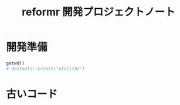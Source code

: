 #+TITLE: reformr 開発プロジェクトノート
#+PROPERTY: header-args :cache yes :exports code :results scalar
#+STARTUP: contents
* 開発準備
#+BEGIN_SRC R
getwd()
# devtools::create("otolithr")
#+END_SRC

* 古いコード
